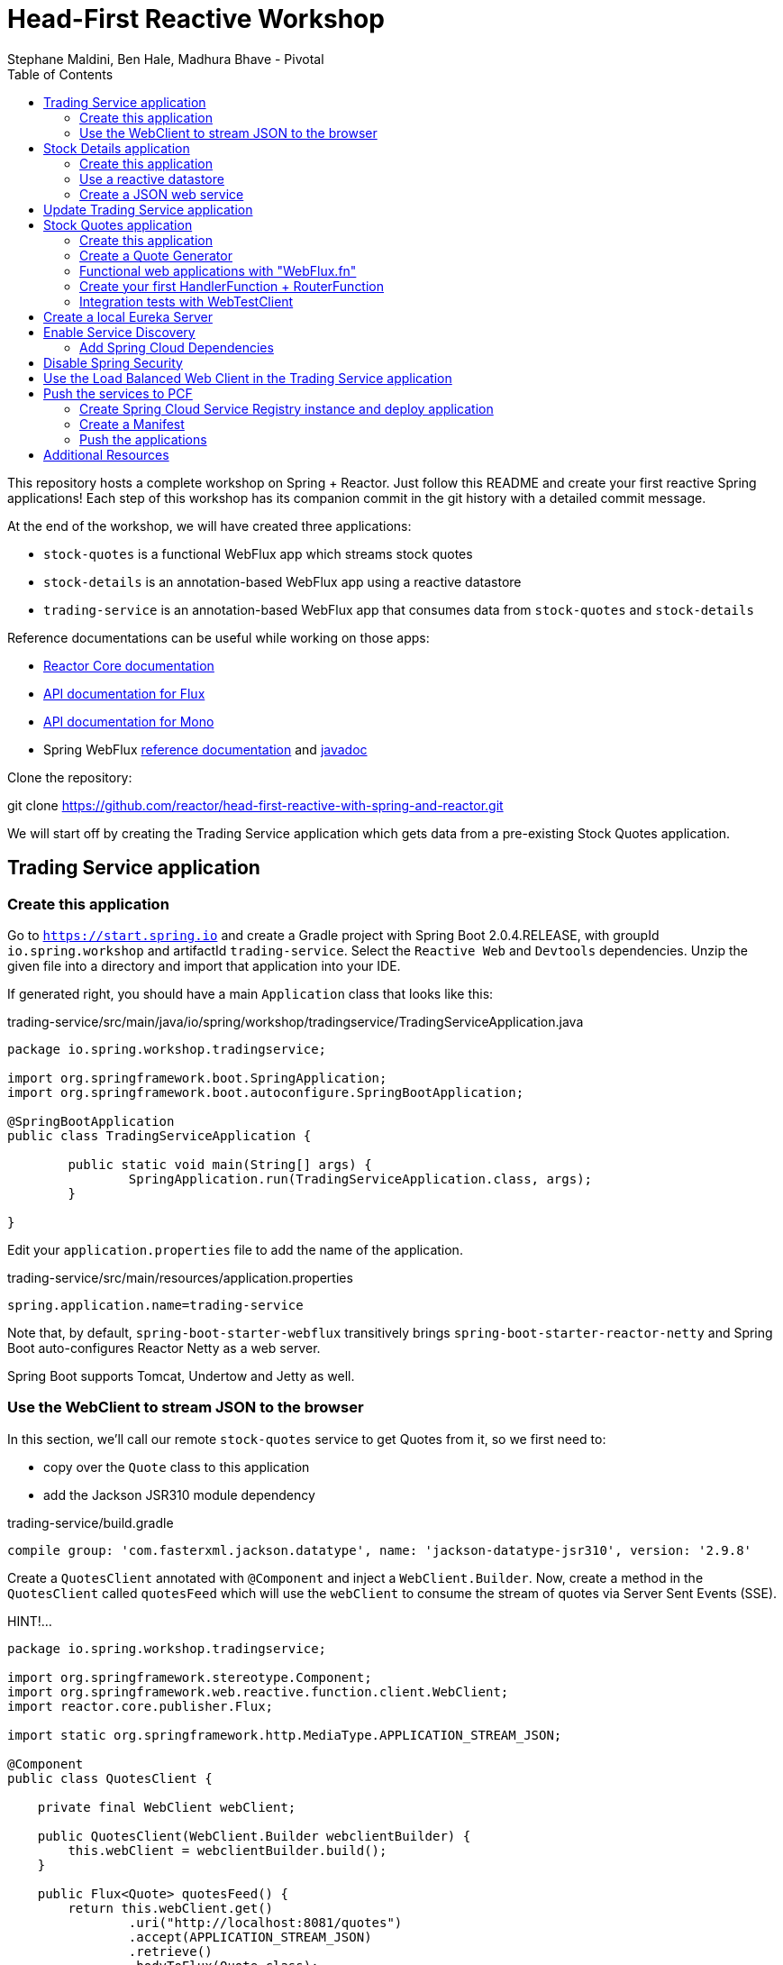 = Head-First Reactive Workshop
Stephane Maldini, Ben Hale, Madhura Bhave - Pivotal
:sectanchors: true
:source-highlighter: prettify
:icons: font
:toc:
:spring-boot-version: 2.0.4.RELEASE
:spring-framework-version: 5.0.8.RELEASE
:reactor-version: BISMUTH-SR10
:spring-framework-doc-base: http://docs.spring.io/spring-framework/docs/{spring-framework-version}

This repository hosts a complete workshop on Spring + Reactor.
Just follow this README and create your first reactive Spring applications!
Each step of this workshop has its companion commit in the git history with a detailed commit message.

At the end of the workshop, we will have created three applications:

* `stock-quotes` is a functional WebFlux app which streams stock quotes
* `stock-details` is an annotation-based WebFlux app using a reactive datastore
* `trading-service` is an annotation-based WebFlux app that consumes data from `stock-quotes` and `stock-details`

Reference documentations can be useful while working on those apps:

* http://projectreactor.io/docs[Reactor Core documentation]
* https://projectreactor.io/docs/core/release/api/reactor/core/publisher/Flux.html[API documentation for Flux]
* https://projectreactor.io/docs/core/release/api/reactor/core/publisher/Mono.html[API documentation for Mono]
* Spring WebFlux
{spring-framework-doc-base}/spring-framework-reference/web.html#web-reactive[reference documentation]
and {spring-framework-doc-base}/javadoc-api/[javadoc]

Clone the repository:

git clone https://github.com/reactor/head-first-reactive-with-spring-and-reactor.git

We will start off by creating the Trading Service application which gets data from a pre-existing Stock Quotes application.

== Trading Service application

=== Create this application

Go to `https://start.spring.io` and create a Gradle project with Spring Boot {spring-boot-version},
with groupId `io.spring.workshop` and artifactId `trading-service`. Select the `Reactive Web` and `Devtools` dependencies.
Unzip the given file into a directory and import that application into your IDE.

If generated right, you should have a main `Application` class that looks like this:

[source,java]
.trading-service/src/main/java/io/spring/workshop/tradingservice/TradingServiceApplication.java
----
package io.spring.workshop.tradingservice;

import org.springframework.boot.SpringApplication;
import org.springframework.boot.autoconfigure.SpringBootApplication;

@SpringBootApplication
public class TradingServiceApplication {

	public static void main(String[] args) {
		SpringApplication.run(TradingServiceApplication.class, args);
	}

}
----

Edit your `application.properties` file to add the name of the application.

[source,properties]
.trading-service/src/main/resources/application.properties
----
spring.application.name=trading-service
----

Note that, by default, `spring-boot-starter-webflux` transitively brings `spring-boot-starter-reactor-netty`
and Spring Boot auto-configures Reactor Netty as a web server.

Spring Boot supports Tomcat, Undertow and Jetty as well.

=== Use the WebClient to stream JSON to the browser

In this section, we'll call our remote `stock-quotes` service to get Quotes from it, so we first need to:

* copy over the `Quote` class to this application
* add the Jackson JSR310 module dependency

[source]
.trading-service/build.gradle
------
compile group: 'com.fasterxml.jackson.datatype', name: 'jackson-datatype-jsr310', version: '2.9.8'
------

Create a `QuotesClient` annotated with `@Component` and inject a `WebClient.Builder`. Now, create a method in the `QuotesClient` called
`quotesFeed` which will use the `webClient` to consume the stream of quotes via Server Sent Events (SSE).


HINT!...

[source,java]
----------
package io.spring.workshop.tradingservice;

import org.springframework.stereotype.Component;
import org.springframework.web.reactive.function.client.WebClient;
import reactor.core.publisher.Flux;

import static org.springframework.http.MediaType.APPLICATION_STREAM_JSON;

@Component
public class QuotesClient {

    private final WebClient webClient;

    public QuotesClient(WebClient.Builder webclientBuilder) {
        this.webClient = webclientBuilder.build();
    }

    public Flux<Quote> quotesFeed() {
        return this.webClient.get()
                .uri("http://localhost:8081/quotes")
                .accept(APPLICATION_STREAM_JSON)
                .retrieve()
                .bodyToFlux(Quote.class);
    }
}
----------

NOTE: There are two ways to use a `WebClient`, directly via the static factory or by injecting the `WebClient.Builder`.
The latter is used by libraries such as Spring Cloud Sleuth that enrich `WebClient` with extra features.

Now create a `QuotesController` annotated with `@Controller` and inject it with the `QuotesClient`.
Add a method that responds to `"GET /quotes/feed"` requests with the `"text/event-stream"` content-type,
with a `Flux<Quote>` as the response body. The data can be retrieved from the `quotesFeed` method on `QuotesClient`.

You can test it by starting both applications. First, start the Stock Quotes application.
It can be started from your IDE or with `./gradlew bootRun` and it should run a Netty server on port 8081.
You should see in the logs something like:


[source,bash]
----
INFO 2208 --- [  restartedMain] o.s.b.web.embedded.netty.NettyWebServer  : Netty started on port(s): 8081
INFO 2208 --- [  restartedMain] i.s.w.s.StockQuotesApplication           : Started StockQuotesApplication in 1.905 seconds (JVM running for 3.075)
----


HINT!!! ... The `QuotesController` should look like this :

[source,java]
----
package io.spring.workshop.tradingservice;

import org.springframework.stereotype.Controller;
import org.springframework.web.bind.annotation.GetMapping;
import org.springframework.web.bind.annotation.ResponseBody;
import reactor.core.publisher.Flux;

import static org.springframework.http.MediaType.TEXT_EVENT_STREAM_VALUE;

@Controller
public class QuotesController {

    private final QuotesClient quotesClient;

    public QuotesController(QuotesClient quotesClient) {
        this.quotesClient = quotesClient;
    }

    @GetMapping(path = "/quotes/feed", produces = TEXT_EVENT_STREAM_VALUE)
    @ResponseBody
    public Flux<Quote> quotesFeed() {
        return this.quotesClient.quotesFeed();
    }
}
----

Start the Trading Service application from your IDE or with `./gradlew bootRun`. This should run a Netty server on port 8080.

[source,bash]
----
INFO 2208 --- [  restartedMain] o.s.b.web.embedded.netty.NettyWebServer  : Netty started on port(s): 8080
INFO 2208 --- [  restartedMain] i.s.w.t.TradingServiceApplication           : Started TradingServiceApplication in 1.905 seconds (JVM running for 3.075)
----

You can hit http://localhost:8080/quotes/feed to consume the stream of quotes.

Now, let's create another application that can provide the details for a trading company.

== Stock Details application

=== Create this application

Go to `https://start.spring.io` and create a Gradle project with Spring Boot {spring-boot-version},
with groupId `io.spring.workshop` and artifactId `stock-details`. Select the `Reactive Web`, `Devtools`
and `Reactive Mongo` dependencies.

Unzip the given file into a directory and import that application into your IDE.

If generated right, you should have a main `Application` class that looks like this:

[source,java]
.stock-details/src/main/java/io/spring/workshop/stockdetails/StockDetailsApplication.java
----
package io.spring.workshop.stockdetails;

import org.springframework.boot.SpringApplication;
import org.springframework.boot.autoconfigure.SpringBootApplication;

@SpringBootApplication
public class StockDetailsApplication {

	public static void main(String[] args) {
		SpringApplication.run(StockDetailsApplication.class, args);
	}

}
----

Edit your `application.properties` file to start the server on port 8082.

[source,properties]
.stock-details/src/main/resources/application.properties
----
server.port=8082
spring.application.name=stock-details
----

=== Use a reactive datastore

In this application, we’ll use a MongoDB datastore with its reactive driver; for this workshop, we’ll use an in-memory instance of MongoDB. So add the following:

[source]
.stock-details/build.gradle
----
testCompile group: 'de.flapdoodle.embed', name: 'de.flapdoodle.embed.mongo'
----

We'd like to manage `TradingCompany` with our datastore.

[source,java]
.stock-details/src/main/java/io/spring/workshop/stockdetails/TradingCompany.java
----
package io.spring.workshop.stockdetails;

import org.springframework.data.annotation.Id;
import org.springframework.data.mongodb.core.mapping.Document;

@Document
public class TradingCompany {

  @Id
  private String id;

  private String description;

  private String ticker;

  public TradingCompany() {
  }

  public TradingCompany(String id, String description, String ticker) {
    this.id = id;
    this.description = description;
    this.ticker = ticker;
  }

  public TradingCompany(String description, String ticker) {
    this.description = description;
    this.ticker = ticker;
  }

  public String getId() {
    return id;
  }

  public void setId(String id) {
    this.id = id;
  }

  public String getDescription() {
    return description;
  }

  public void setDescription(String description) {
    this.description = description;
  }

  public String getTicker() {
    return ticker;
  }

  public void setTicker(String ticker) {
    this.ticker = ticker;
  }

  @Override
  public boolean equals(Object o) {
    if (this == o) return true;
    if (o == null || getClass() != o.getClass()) return false;

    TradingCompany that = (TradingCompany) o;

    if (!id.equals(that.id)) return false;
    return description.equals(that.description);
  }

  @Override
      public int hashCode() {
          int result = id.hashCode();
          result = 31 * result + description.hashCode();
          return result;
      }
}
----

Now create a `TradingCompanyRepository` interface that extends `ReactiveMongoRepository`.
Add a `findByTickerIgnoreCase(String ticker)` method that returns a single `TradingCompany` in a reactive fashion.

HINT:

[source, java]
-----
package io.spring.workshop.stockdetails;

import reactor.core.publisher.Mono;

import org.springframework.data.mongodb.repository.ReactiveMongoRepository;

public interface TradingCompanyRepository extends ReactiveMongoRepository<TradingCompany, String> {

	Mono<TradingCompany> findByTickerIgnoreCase(String ticker);

}
-----

We'd like to insert trading companies in our datastore when the application starts up. For that, create a `TradingCompanyCommandLineRunner`
component that implements Spring Boot's `CommandLineRunner`. In the `run` method, use the reactive repository
to insert `TradingCompany` instances in the datastore.

NOTE: Since the `run` method returns void, it expects a blocking implementation. This is why you should use the
`blockLast(Duration)` operator on the `Flux` returned by the repository when inserting data.
You can also `then().block(Duration)` to turn that `Flux` into a `Mono<Void>` that waits for completion.

HINT :

[source, java]
-----
package io.spring.workshop.stockdetails;

import java.time.Duration;
import java.util.Arrays;
import java.util.List;

import org.springframework.boot.CommandLineRunner;
import org.springframework.stereotype.Component;

@Component
public class TradingCompanyCommandLineRunner implements CommandLineRunner {

	private final TradingCompanyRepository repository;

	public TradingCompanyCommandLineRunner(TradingCompanyRepository repository) {
		this.repository = repository;
	}

	@Override
	public void run(String... strings) {
		List<TradingCompany> companies = Arrays.asList(
				new TradingCompany("Pivotal Software", "PVTL"),
				new TradingCompany("Dell Technologies", "DELL"),
				new TradingCompany("Google", "GOOG"),
				new TradingCompany("Microsoft", "MSFT"),
				new TradingCompany("Oracle", "ORCL"),
				new TradingCompany("Red Hat", "RHT"),
				new TradingCompany("Vmware", "VMW")
		);
		this.repository.insert(companies).blockLast(Duration.ofSeconds(30));
	}

}
-----

=== Create a JSON web service

We're now going to expose `TradingCompany` through a Controller.
First, create a `TradingCompanyController` annotated with `@RestController` and inject the `TradingCompanyRepository`.
Then add two new Controller methods in order to handle:

* GET requests to  `"/details"`, returning all `TradingCompany` instances, serializing them with content-type `"application/json"`
* GET requests to  `"/details/{ticker}"`, returning a single `TradingCompany` instance, serializing it with content-type `"application/json"`

Partial (!!) HINT :

[source, java]
-----
@GetMapping( path = "/details/{ticker}", produces = "application/json")
    public Mono<TradingCompany> getTicker(@PathVariable String ticker) {
        return repository.findByTickerIgnoreCase( ticker );
    }
-----

It can be started from your IDE or with `./gradlew bootRun` and it should run a Netty server on port 8082.
You should see in the logs something like:

[source,bash]
----
INFO 2208 --- [  restartedMain] o.s.b.web.embedded.netty.NettyWebServer  : Netty started on port(s): 8082
INFO 2208 --- [  restartedMain] i.s.w.s.StockDetailsApplication           : Started StockDetailsApplication in 1.905 seconds (JVM running for 3.075)
----

Now that we have an application that can return the details for a company with a given ticker, we can update the Trading Service application
to use those details and return a combination of the latest quote for that ticker along with the company's details.

== Update Trading Service application

We will first create a service that will use a `WebClient` to get data from the Stock Details application.
Create a `TradingCompanyClient` annotated with `@Component`.
Then add two methods:

* `findAllCompanies` will return a `Flux<TradingCompany>` by using the webClient to get data from the `/details` endpoint from the Stock details application
* `getTradingCompany` will return a `Mono<TradingCompany>` by using the webClient to get data from the `/details/{ticker}` endpoint from the Stock details application
  - If no trading company is found for the given ticker, the `Mono` will complete without any data. Instead, we will emit a `TickerNotFoundException` error using the `switchIfEmpty` operator.

HINT: You will need the TradingCompany class. You can copy it from Stock Details application but will need to remove the Mongo annotations.

Let's expose the two `TradingCompanyClient` methods with a local `TradingCompanyController`.

You might have updated an already running `TradingServiceApplication`. Since DevTools is present, you can just recompile to automatically restart the application.

You can test the new endpoints by hitting:

* http://localhost:8080/details to list all trading companies
* http://localhost:8080/details/MSFT to get details for a particular ticker
* http://localhost:8080/details/PIZZA to see what happens for an unknown ticker

WARNING: If you run into a '406 Not Acceptable' error the MediaType on the client and the controller are most likely different. Make sure they are both "application/json" and not "application/stream+json".

Let's add a method called `getLatestQuote(String ticker)` on the `QuotesClient` which will get the latest quote for a given ticker from the quotes feed.

* Reuse `quotesFeed()` to get the feed stream
* `Filter()` the stream of quotes utilizing a Predicate that matches the given ticker
* Take the `next()` matching quote
* If no matching quote is found within a 15 second `timeout()`, then return a fallback `Quote` for the ticker using `Mono.just()`.

Now, we want to combine data produced by `stock-quotes` and `stock-details` as a `TradingCompanySummary`.

Copy the following class to your project.

[source,java]
.trading-service/src/main/java/io/spring/workshop/tradingservice/TradingCompanySummary.java
----
package io.spring.workshop.tradingservice;

public class TradingCompanySummary {

    private final Quote latestQuote;

    private final TradingCompany tradingCompany;

    public TradingCompanySummary(TradingCompany tradingCompany, Quote latestQuote) {
        this.latestQuote = latestQuote;
        this.tradingCompany = tradingCompany;
    }

    public Quote getLatestQuote() {
        return latestQuote;
    }

    public TradingCompany getTradingCompany() {
        return tradingCompany;
    }
}
----

Now, add another method to the `QuotesController` which can handle requests to `/quotes/summary/{ticker}`.

* Use the `TradingCompanyClient` to get the details for the company with the given ticker
* Create a `TradingCompanySummary` by composing the details with the latest quote from the `QuotesClient`

TIP: You can compose two reactive results using `Mono.zip(monoA, monoB, biFunction)` or `monoA.zipWith(monoB, biFunction)`. This example should have  a return type of TradingCompanySummary::new

We need to handle the `TickerNotFoundException` emitted by the `TradingCompanyClient` as an HTTP 404.
You will need to create a method annotated with `@ExceptionHandler` and the `@ResponseStatus`.

Again, because of DevTools we can just recompile and test by hitting:

* http://localhost:8080/quotes/summary/MSFT to get the summary for a particular ticker
* http://localhost:8080/quotes/summary/PIZZA to test the 404 NOT FOUND an unknown ticker

Now, we will look at creating a functional-style WebFlux application by re-creating the Stock Quotes Application.
Fasten your seatbelt and remove the stock-quotes directory!

== Stock Quotes application

=== Create this application

Go to `https://start.spring.io` and create a Gradle project with Spring Boot {spring-boot-version},
with groupId `io.spring.workshop` and artifactId `stock-quotes`. Select the `Reactive Web` and `Devtools`
dependencies.
Unzip the given file into a directory and import that application into your IDE.

If generated right, you should have a main `Application` class that looks like this:

[source,java]
.stock-quotes/src/main/java/io/spring/workshop/stockquotes/StockQuotesApplication.java
----
package io.spring.workshop.stockquotes;

import org.springframework.boot.SpringApplication;
import org.springframework.boot.autoconfigure.SpringBootApplication;

@SpringBootApplication
public class StockQuotesApplication {

	public static void main(String[] args) {
		SpringApplication.run(StockQuotesApplication.class, args);
	}

}
----

Edit your `application.properties` file to start the server on port 8081.

[source,properties]
.stock-quotes/src/main/resources/application.properties
----
server.port=8081
----

Launching it from your IDE or with `./gradlew bootRun` should start a Netty server on port 8081.
You should see in the logs something like:

[source,bash]
----
INFO 2208 --- [  restartedMain] o.s.b.web.embedded.netty.NettyWebServer  : Netty started on port(s): 8081
INFO 2208 --- [  restartedMain] i.s.w.s.StockQuotesApplication           : Started StockQuotesApplication in 1.905 seconds (JVM running for 3.075)
----

=== Create a Quote Generator

To simulate real stock values, we'll create a generator that emits such values at a specific interval.
Copy the following classes to your project.

[source,java]
.stock-quotes/src/main/java/io/spring/workshop/stockquotes/Quote.java
----
package io.spring.workshop.stockquotes;

import java.math.BigDecimal;
import java.math.MathContext;
import java.time.Instant;

public class Quote {

  private static final MathContext MATH_CONTEXT = new MathContext(2);

  private String ticker;

  private BigDecimal price;

  private Instant instant = Instant.now();

  public Quote() {
  }

  public Quote(String ticker, BigDecimal price) {
    this.ticker = ticker;
    this.price = price;
  }

  public Quote(String ticker, Double price) {
    this(ticker, new BigDecimal(price, MATH_CONTEXT));
  }

  public String getTicker() {
    return ticker;
  }

  public void setTicker(String ticker) {
    this.ticker = ticker;
  }

  public BigDecimal getPrice() {
    return price;
  }

  public void setPrice(BigDecimal price) {
    this.price = price;
  }

  public Instant getInstant() {
    return instant;
  }

  public void setInstant(Instant instant) {
    this.instant = instant;
  }

  @Override
  public String toString() {
    return "Quote{" +
        "ticker='" + ticker + '\'' +
        ", price=" + price +
        ", instant=" + instant +
        '}';
  }
}
----

[source,java]
.stock-quotes/src/main/java/io/spring/workshop/stockquotes/QuoteGenerator.java
----
package io.spring.workshop.stockquotes;

import java.math.BigDecimal;
import java.math.MathContext;
import java.time.Duration;
import java.time.Instant;
import java.util.ArrayList;
import java.util.HashMap;
import java.util.List;
import java.util.Random;
import java.util.stream.Collectors;

import reactor.core.publisher.Flux;

import org.springframework.stereotype.Component;

@Component
public class QuoteGenerator {

    private final MathContext mathContext = new MathContext(2);

    private final Random random = new Random();

    private final List<Quote> prices = new ArrayList<>();

    private final Flux<Quote> quoteStream;

    /**
     * Bootstraps the generator with tickers and initial prices
     */
    public QuoteGenerator() {
        initializeQuotes();
        this.quoteStream = getQuoteStream();
    }

    public Flux<Quote> fetchQuoteStream() {
        return quoteStream;
    }

    private void initializeQuotes() {
        this.prices.add(new Quote("PVTL", 82.26));
        this.prices.add(new Quote("DELL", 63.74));
        this.prices.add(new Quote("GOOG", 847.24));
        this.prices.add(new Quote("MSFT", 65.11));
        this.prices.add(new Quote("ORCL", 45.71));
        this.prices.add(new Quote("RHT", 84.29));
        this.prices.add(new Quote("VMW", 92.21));
    }


    private Flux<Quote> getQuoteStream() {
        return Flux.interval(Duration.ofMillis(200))
                .onBackpressureDrop()
                .map(this::generateQuotes)
                .flatMap(Flux::fromIterable)
                .share();
    }

    private List<Quote> generateQuotes(long i) {
        Instant instant = Instant.now();
        return prices.stream()
                .map(baseQuote -> {
                    BigDecimal priceChange = baseQuote.getPrice()
                            .multiply(new BigDecimal(0.05 * this.random.nextDouble()), this.mathContext);

                    Quote result = new Quote(baseQuote.getTicker(), baseQuote.getPrice().add(priceChange));
                    result.setInstant(instant);
                    return result;
                })
                .collect(Collectors.toList());
    }
}
----

Because we're working with `java.time.Instant` and Jackson, we should import the dedicated module in our app.

NOTE: The `QuoteGenerator` instantiates a `Flux<Quote>` that emits a `Quote` every 200 msec and can be **shared** between
multiple subscribers (look at the `Flux` operators for that). This instance is kept as an attribute for reusability.

[source,xml]
.stock-quotes/build.gradle
----
compile group: 'com.fasterxml.jackson.datatype', name: 'jackson-datatype-jsr310', version: '2.9.8'
----

=== Functional web applications with "WebFlux.fn"

Spring WebFlux comes in two flavors of web applications: annotation based and functional.
For this first application, we'll use the functional variant.

Incoming HTTP requests are handled by a `HandlerFunction`, which is essentially a function
that takes a ServerRequest and returns a `Mono<ServerResponse>`. The annotation counterpart
to a handler function would be a Controller method.

But how are those incoming requests are routed to the right handler?

We're using a `RouterFunction`, which is a function that takes a `ServerRequest`, and returns
a `Mono<HandlerFunction>`. If a request matches a particular route, a handler function is returned;
otherwise it returns an empty `Mono`. The `RouterFunction` has a similar purpose as the `@RequestMapping`
annotation in `@Controller` classes.

Take a look at the code samples in
{spring-framework-doc-base}/spring-framework-reference/web.html#web-reactive-server-functional[the Spring WebFlux.fn reference documentation]

=== Create your first HandlerFunction + RouterFunction

First, create a `QuoteHandler` class and mark is as a `@Component`;this class will have all our handler functions as methods.
Let's inject our `QuoteGenerator` instance in our `QuoteHandler`.

Now create a `streamQuotes` handler that streams the generated quotes with the `"application/stream+json"` content type.

To route requests to that handler, you need to expose a `RouterFunction` to Spring Boot.
Create a `QuoteRouter` configuration class (i.e. annotated with `@Configuration`)
that creates a bean of type `RouterFunction<ServerResponse>`.

Modify that class so that GET requests to `"/quotes"` are routed to the handler you just implemented.

TIP: Since `QuoteHandler` is a component, you can inject it in `@Bean` methods as a method parameter.

Your application should now behave like this:

[source,bash]
----
$ curl http://localhost:8081/quotes -i -H "Accept: application/stream+json"
HTTP/1.1 200 OK
transfer-encoding: chunked
Content-Type: application/stream+json

{"ticker":"CTXS","price":84.0,"instant":1494841666.633000000}
{"ticker":"DELL","price":67.1,"instant":1494841666.834000000}
{"ticker":"GOOG","price":869,"instant":1494841667.034000000}
{"ticker":"MSFT","price":66.5,"instant":1494841667.231000000}
{"ticker":"ORCL","price":46.13,"instant":1494841667.433000000}
{"ticker":"RHT","price":86.9,"instant":1494841667.634000000}
{"ticker":"VMW","price":93.7,"instant":1494841667.833000000}
----

=== Integration tests with WebTestClient

Spring WebFlux (actually the `spring-test` module) includes a `WebTestClient`
that can be used to test WebFlux server endpoints with or without a running server.
Tests without a running server are comparable to MockMvc from Spring MVC where mock request
and response are used instead of connecting over the network using a socket.
The WebTestClient however can also perform tests against a running server.

You can check that your last endpoint is working properly with the following
integration test:

[source,java]
.stock-quotes/src/test/java/io/spring/workshop/stockquotes/StockQuotesApplicationTests.java
----
package io.spring.workshop.stockquotes;

import java.util.List;

import org.junit.Test;
import org.junit.runner.RunWith;

import org.springframework.beans.factory.annotation.Autowired;
import org.springframework.boot.test.context.SpringBootTest;
import org.springframework.http.MediaType;
import org.springframework.test.context.junit4.SpringRunner;
import org.springframework.test.web.reactive.server.WebTestClient;

import static org.assertj.core.api.Assertions.assertThat;

@RunWith(SpringRunner.class)
//  We create a `@SpringBootTest`, starting an actual server on a `RANDOM_PORT`
@SpringBootTest(webEnvironment = SpringBootTest.WebEnvironment.RANDOM_PORT)
public class StockQuotesApplicationTests {

  // Spring Boot will create a `WebTestClient` for you,
  // already configure and ready to issue requests against "localhost:RANDOM_PORT"
  @Autowired
  private WebTestClient webTestClient;

  @Test
  public void fetchQuotes() {
    List<Quote> result =
        webTestClient
        // We then create a GET request to test an endpoint
        .get().uri("/quotes")
        .accept(MediaType.APPLICATION_STREAM_JSON)
        .exchange()
        // and use the dedicated DSL to test assertions against the response
        .expectStatus().isOk()
        .expectHeader().contentType(MediaType.APPLICATION_STREAM_JSON)
        .returnResult(Quote.class)
        .getResponseBody()
        .take(20)
        .collectList()
        .block();

    assertThat(result).allSatisfy(quote -> assertThat(quote.getPrice()).isPositive());
  }
}
----

== Create a local Eureka Server

Go to `https://start.spring.io` and create a Gradle project with Spring Boot {spring-boot-version},
with groupId `io.spring.workshop` and artifactId `eureka-service`. Select the `Eureka Server`
dependency.

Unzip the given file into a directory and import that application into your IDE.

If generated right, you should have a main `Application` class that looks like this:

[source,java]
.stock-quotes/src/main/java/io/spring/workshop/eureka-service/EurekaServiceApplication.java
----
package io.spring.workshop.eurekaservice;

import org.springframework.boot.SpringApplication;
import org.springframework.boot.autoconfigure.SpringBootApplication;
import org.springframework.cloud.netflix.eureka.server.EnableEurekaServer;

@SpringBootApplication
public class EurekaServiceApplication {

	public static void main(String[] args) {
		SpringApplication.run(EurekaServiceApplication.class, args);
	}

}
----

Add the `@EnableEurekaServer` annotation to the main application class to enable the Eureka server.


Rename your `application.properties` file to `application.yml`.
Add the following lines to start the server on port 8761.
The Eureka configuration settings will make sure the server doesn't register itself or fetch the the registry.
The `serviceUrl` ensures the server runs on the default fallback path for the clients.

[source,properties]
.eureka-service/src/main/resources/application.yml
----
server:
  port: 8761

eureka:
  instance:
    hostname: localhost
  client:
    registerWithEureka: false
    fetchRegistry: false
    serviceUrl:
      defaultZone: http://${eureka.instance.hostname}:${server.port}/eureka/
----

Launching it from your IDE or with `./gradlew bootRun` should start a Netty server on port 8081.
You should see in the logs something like:

[source,bash]
----
INFO 2560 --- [Thread-21] c.n.e.r.PeerAwareInstanceRegistryImpl    : Changing status to UP
INFO 2560 --- [Thread-21] e.s.EurekaServerInitializerConfiguration : Started Eureka Server
INFO 2560 --- [main] o.s.b.w.embedded.tomcat.TomcatWebServer  : Tomcat started on port(s): 8761 (http) with context path ''
INFO 2560 --- [main] .s.c.n.e.s.EurekaAutoServiceRegistration : Updating port to 8761
INFO 2560 --- [main] i.s.w.e.EurekaServiceApplication         : Started EurekaServiceApplication in 4.093 seconds (JVM running for 4.817)
----

Now our local services have a registry they are able to use.

== Enable Service Discovery

=== Add Spring Cloud Dependencies
First add the Maven BOM for Spring Cloud and Spring Cloud Services to each of the projects `build.gradle` files.

[source]
.build.gradle
----
ext {
	set('springCloudVersion', 'Greenwich.RELEASE')
	set('springCloudServicesVersion', '2.0.3.RELEASE')
}

dependencyManagement {
	imports {
		mavenBom "org.springframework.cloud:spring-cloud-dependencies:${springCloudVersion}"
		mavenBom "io.pivotal.spring.cloud:spring-cloud-services-dependencies:${springCloudServicesVersion}"
	}
}
----

Then add the dependency for the Service Registry to each of the projects.

[source]
----
compile 'io.pivotal.spring.cloud:spring-cloud-services-starter-service-registry'
----

In each of the SpringApplication files add the `@EnableDiscoveryClient` annotation below the `@SpringBootApplication` annotation.

Now when you start the services you should see them registered in your local Eureka server located at  `http://localhost:8761/`

== Disable Spring Security

Spring Security will be added to each of the projects through the Spring Cloud dependencies. This will secure the application by default.
Typically the application would be secured by OAuth or similar authentication method. To make this example easier we are going to disable this behavior.

Add the `SecurityWebFilterChain` bean to each of the Spring Application files.

[source, java]
----
@Bean
public SecurityWebFilterChain springSecurityFilterChain(ServerHttpSecurity http) {
    http
        .authorizeExchange()
        .anyExchange().permitAll();
    return http.build();
}
----

== Use the Load Balanced Web Client in the Trading Service application

Add a `@LoadBalanced` WebClientBuilder bean to the main application file.

[source, java]
.trading-service/src/main/java/io/spring/workshop/tradingservice/TradingServiceApplication.java
----
@Bean
@LoadBalanced
public WebClient.Builder loadBalancedWebClientBuilder() {
    return WebClient.builder();
}
----

Replace the URIs in the client classes from localhost to the name of application

HINT: Change `http://localhost:8081/quotes` to `http://stock-quotes/quotes` in `QuotesClient`

== Push the services to PCF

=== Create Spring Cloud Service Registry instance and deploy application

Open a Terminal (e.g., _cmd_ or _bash_ shell), target a foundation, and login

*PWS*

----
$ cf api https://api.run.pivotal.io --skip-ssl-validation
$ cf login
----

Enter your account username and password, then select an org and space.

[source,bash]
---------------------------------------------------------------------
$ cf create-service p-service-registry trial service-registry
---------------------------------------------------------------------

=== Create a Manifest

Create a manifest file in the root directory of the project. Add all three applications to the manifest.

HINT:
[source]
.manifest.yml
----
defaults: &defaults
  random-route: true
  services:
    - service-registry
applications:
- name: stock-details
  path: stock-details/build/libs/stock-details-0.0.1-SNAPSHOT.jar
  <<: *defaults
----

=== Push the applications

[source,bash]
---------------------------------------------------------------------
$ cf push
---------------------------------------------------------------------

== Additional Resources

Talks on Spring Reactive:

* https://content.pivotal.io/springone-platform-2017/designing-implementing-and-using-reactive-apis-ben-hale-paul-harris[Designing, Implementing, and Using Reactive APIs (Ben Hale, Paul Harris)]
* https://content.pivotal.io/springone-platform-2017/reactive-spring-josh-long-mark-heckler[Reactive Spring (Josh Long, Mark Heckler)]

Hands-on Reactor:

* https://github.com/reactor/lite-rx-api-hands-on[Reactor Hands-on]
